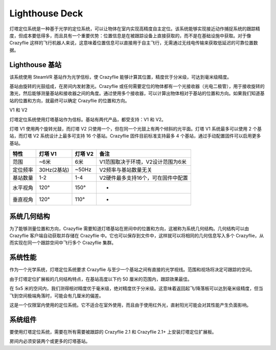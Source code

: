 Lighthouse Deck
===============

灯塔定位系统是一种基于光学的定位系统，可以让物体在室内实现高精度自主定位。该系统能够实现接近动作捕捉系统的跟踪精度，但成本要低得多，而且具有一个重要优势：位置信息是在被跟踪设备上直接获取的，而不是在基础设施中获取。对于像 Crazyflie 这样的飞行机器人来说，这意味着位置信息可以直接用于自主飞行，无需通过无线电传输来获取低延迟的可靠位置数据。

.. figure:: ../../../_static/images/documentation/overview/lighthouse.png
   :align: center
   :alt: lighthouse 定位系统
   :figclass: align-center


Lighthouse 基站
----------------

该系统使用 SteamVR 基站作为光学信标，使 Crazyflie 能够计算其位置，精度优于分米级，可达到毫米级精度。

基站由旋转的光鼓组成，在房间内发射激光。Crazyflie 或任何需要定位的物体都有一个光接收器（光电二极管），用于接收旋转的激光，然后能够测量基站和接收器之间的角度。通过使用多个接收器，可以计算出物体相对于基站的位置和方向。如果我们知道基站的位置和方向，就最终可以确定 Crazyflie 的位置和方向。

V1 和 V2

灯塔定位系统使用灯塔基站作为信标。基站有两代产品，都受支持：V1 和 V2。

灯塔 V1 使用两个旋转光鼓，而灯塔 V2 只使用一个，但在同一个光鼓上有两个倾斜的光平面。灯塔 V1 系统最多可以使用 2 个基站，而灯塔 V2 系统设计上最多可支持 16 个基站。Crazyflie 固件目前标准支持最多 4 个基站，通过手动配置固件可以启用更多基站。

========  ===========  ===========  ================================
特性      灯塔 V1      灯塔 V2      备注
========  ===========  ===========  ================================
范围        ~6米        6米          V1范围取决于环境，V2设计范围为6米
定位频率  30Hz(2基站)  ~50Hz        V2频率与基站数量无关
基站数量   1-2         1-4          V2硬件最多支持16个，可在固件中配置
水平视角   120°        150°         -
垂直视角   120°        110°         -
========  ===========  ===========  ================================

.. raw:: html

   <div style="text-align: center">
      <video width="100%" height="auto" controls autoplay muted loop>
         <source src="../../../_static/videos/lh2_sweeps.mp4" type="video/mp4">
         Your browser does not support the video tag.
      </video>
   </div>
   
系统几何结构
----------------

为了能够测量位置和方向，Crazyflie 需要知道灯塔基站在房间中的位置和方向，这被称为系统几何结构。几何结构可以由 Crazyflie 客户端自动获取并存储在 Crazyflie 中。它也可以保存到文件中，这样就可以将相同的几何信息写入多个 Crazyflie，从而实现在同一个跟踪空间中飞行多个 Crazyflie 集群。

.. figure:: ../../../_static/images/documentation/overview/bs-geometry.png

   :align: center
   :alt: lighthouse 定位系统
   :figclass: align-center

系统性能
----------------
作为一个光学系统，灯塔定位系统要求 Crazyflie 与至少一个基站之间有直接的光学视线。范围和视场将决定可跟踪的空间。

由于灯塔定位扩展板的几何结构特点，在基站高度以下约 50 厘米的范围内，跟踪效果最佳。

在 5x5 米的空间内，我们测得相对精度优于毫米级，绝对精度优于分米级。这意味着返回起飞/降落板可以达到毫米级精度，但当飞到空间极端角落时，可能会有几厘米的偏差。

这是一个仅限室内使用的定位系统。它不适合在室外使用，而且由于使用红外光，直射阳光可能会对其性能产生负面影响。

系统组件
----------------
要使用灯塔定位系统，需要在所有需要被跟踪的 Crazyflie 2.1 和 Crazyflie 2.1+ 上安装灯塔定位扩展板。

房间内必须安装两个或更多的灯塔基站。